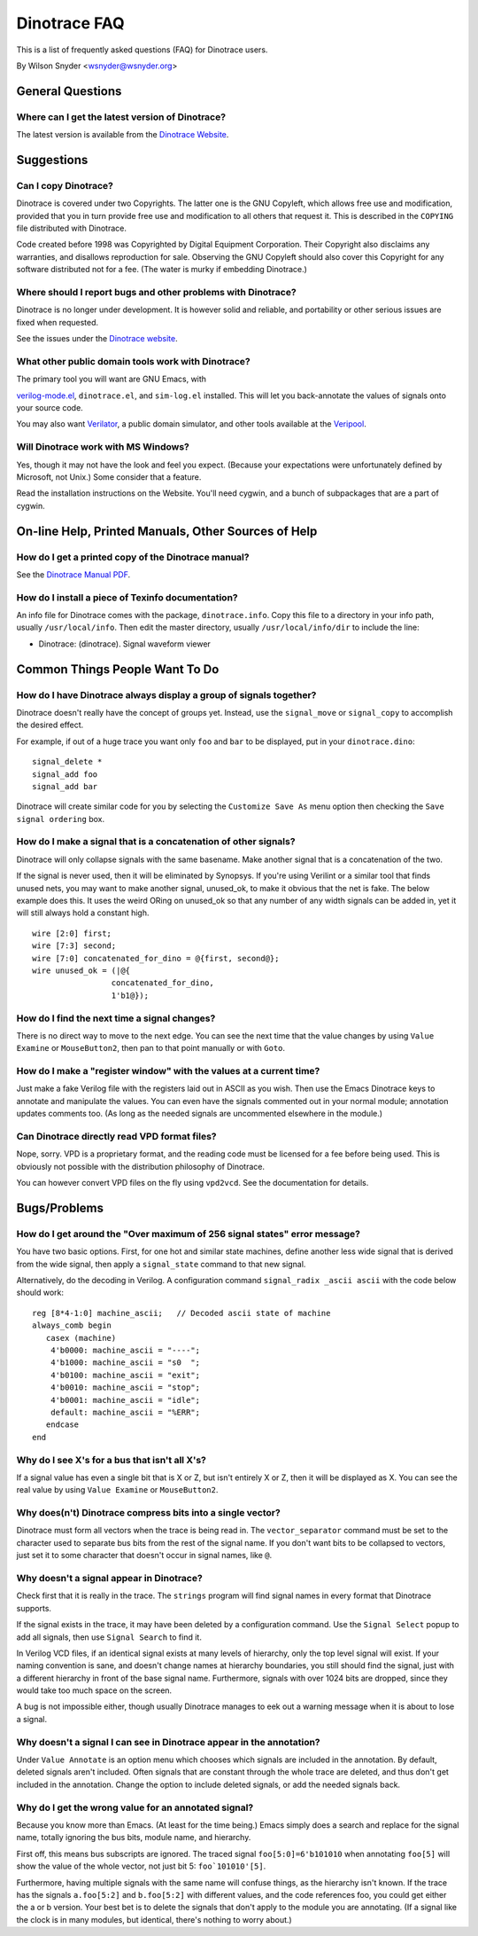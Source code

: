 =============
Dinotrace FAQ
=============

This is a list of frequently asked questions (FAQ) for Dinotrace users.

By Wilson Snyder <wsnyder@wsnyder.org>


General Questions
=================


Where can I get the latest version of Dinotrace?
------------------------------------------------

The latest version is available from the `Dinotrace
Website <https://www.veripool.org/dinotrace>`__.


Suggestions
===========


Can I copy Dinotrace?
---------------------

Dinotrace is covered under two Copyrights. The latter one is the GNU
Copyleft, which allows free use and modification, provided that you in turn
provide free use and modification to all others that request it.  This is
described in the ``COPYING`` file distributed with Dinotrace.

Code created before 1998 was Copyrighted by Digital Equipment
Corporation. Their Copyright also disclaims any warranties, and disallows
reproduction for sale. Observing the GNU Copyleft should also cover this
Copyright for any software distributed not for a fee. (The water is murky
if embedding Dinotrace.)


Where should I report bugs and other problems with Dinotrace?
-------------------------------------------------------------

Dinotrace is no longer under development. It is however solid and reliable,
and portability or other serious issues are fixed when requested.

See the issues under the `Dinotrace website
<https://www.veripool.org/dinotrace>`__.


What other public domain tools work with Dinotrace?
---------------------------------------------------

The primary tool you will want are GNU Emacs, with

`verilog-mode.el <https://www.veripool.org/verilog-mode>`__,
``dinotrace.el``, and ``sim-log.el`` installed. This will let you
back-annotate the values of signals onto your source code.

You may also want `Verilator <https://www.veripool.org/verilator>`__, a
public domain simulator, and other tools available at the `Veripool
<https://www.veripool.org>`__.


Will Dinotrace work with MS Windows?
------------------------------------

Yes, though it may not have the look and feel you expect. (Because your
expectations were unfortunately defined by Microsoft, not Unix.) Some
consider that a feature.

Read the installation instructions on the Website. You'll need cygwin, and
a bunch of subpackages that are a part of cygwin.


On-line Help, Printed Manuals, Other Sources of Help
====================================================


How do I get a printed copy of the Dinotrace manual?
----------------------------------------------------

See the `Dinotrace Manual PDF
<https://www.veripool.org/ftp/dinotrace.pdf>`__.


How do I install a piece of Texinfo documentation?
--------------------------------------------------

An info file for Dinotrace comes with the package, ``dinotrace.info``.
Copy this file to a directory in your info path, usually
``/usr/local/info``. Then edit the master directory, usually
``/usr/local/info/dir`` to include the line:

-  Dinotrace: (dinotrace). Signal waveform viewer


Common Things People Want To Do
===============================


How do I have Dinotrace always display a group of signals together?
-------------------------------------------------------------------

Dinotrace doesn't really have the concept of groups yet. Instead, use the
``signal_move`` or ``signal_copy`` to accomplish the desired effect.

For example, if out of a huge trace you want only ``foo`` and ``bar`` to be
displayed, put in your ``dinotrace.dino``:

::

   signal_delete *
   signal_add foo
   signal_add bar

Dinotrace will create similar code for you by selecting the ``Customize
Save As`` menu option then checking the ``Save signal ordering`` box.


How do I make a signal that is a concatenation of other signals?
----------------------------------------------------------------

Dinotrace will only collapse signals with the same basename. Make another
signal that is a concatenation of the two.

If the signal is never used, then it will be eliminated by Synopsys. If
you're using Verilint or a similar tool that finds unused nets, you may
want to make another signal, unused_ok, to make it obvious that the net is
fake. The below example does this. It uses the weird ORing on unused_ok so
that any number of any width signals can be added in, yet it will still
always hold a constant high.

::

   wire [2:0] first;
   wire [7:3] second;
   wire [7:0] concatenated_for_dino = @{first, second@};
   wire unused_ok = (|@{
                    concatenated_for_dino,
                    1'b1@});


How do I find the next time a signal changes?
---------------------------------------------

There is no direct way to move to the next edge. You can see the next time
that the value changes by using ``Value Examine`` or ``MouseButton2``, then
pan to that point manually or with ``Goto``.


How do I make a "register window" with the values at a current time?
--------------------------------------------------------------------

Just make a fake Verilog file with the registers laid out in ASCII as you
wish. Then use the Emacs Dinotrace keys to annotate and manipulate the
values. You can even have the signals commented out in your normal module;
annotation updates comments too. (As long as the needed signals are
uncommented elsewhere in the module.)


Can Dinotrace directly read VPD format files?
---------------------------------------------

Nope, sorry. VPD is a proprietary format, and the reading code must be
licensed for a fee before being used. This is obviously not possible with
the distribution philosophy of Dinotrace.

You can however convert VPD files on the fly using ``vpd2vcd``. See the
documentation for details.


Bugs/Problems
=============


How do I get around the "Over maximum of 256 signal states" error message?
--------------------------------------------------------------------------

You have two basic options. First, for one hot and similar state machines,
define another less wide signal that is derived from the wide signal, then
apply a ``signal_state`` command to that new signal.

Alternatively, do the decoding in Verilog. A configuration command
``signal_radix _ascii ascii`` with the code below should work:

::

   reg [8*4-1:0] machine_ascii;   // Decoded ascii state of machine
   always_comb begin
      casex (machine)
       4'b0000: machine_ascii = "----";
       4'b1000: machine_ascii = "s0  ";
       4'b0100: machine_ascii = "exit";
       4'b0010: machine_ascii = "stop";
       4'b0001: machine_ascii = "idle";
       default: machine_ascii = "%ERR";
      endcase
   end


Why do I see X's for a bus that isn't all X's?
----------------------------------------------

If a signal value has even a single bit that is X or Z, but isn't entirely
X or Z, then it will be displayed as X. You can see the real value by using
``Value Examine`` or ``MouseButton2``.


Why does(n't) Dinotrace compress bits into a single vector?
-----------------------------------------------------------

Dinotrace must form all vectors when the trace is being read in. The
``vector_separator`` command must be set to the character used to separate
bus bits from the rest of the signal name. If you don't want bits to be
collapsed to vectors, just set it to some character that doesn't occur in
signal names, like ``@``.


Why doesn't a signal appear in Dinotrace?
-----------------------------------------

Check first that it is really in the trace. The ``strings`` program will
find signal names in every format that Dinotrace supports.

If the signal exists in the trace, it may have been deleted by a
configuration command. Use the ``Signal Select`` popup to add all signals,
then use ``Signal Search`` to find it.

In Verilog VCD files, if an identical signal exists at many levels of
hierarchy, only the top level signal will exist. If your naming convention
is sane, and doesn't change names at hierarchy boundaries, you still should
find the signal, just with a different hierarchy in front of the base
signal name. Furthermore, signals with over 1024 bits are dropped, since
they would take too much space on the screen.

A bug is not impossible either, though usually Dinotrace manages to eek out
a warning message when it is about to lose a signal.


Why doesn't a signal I can see in Dinotrace appear in the annotation?
---------------------------------------------------------------------

Under ``Value Annotate`` is an option menu which chooses which signals are
included in the annotation. By default, deleted signals aren't
included. Often signals that are constant through the whole trace are
deleted, and thus don't get included in the annotation. Change the option
to include deleted signals, or add the needed signals back.


Why do I get the wrong value for an annotated signal?
-----------------------------------------------------

Because you know more than Emacs. (At least for the time being.) Emacs
simply does a search and replace for the signal name, totally ignoring the
bus bits, module name, and hierarchy.

First off, this means bus subscripts are ignored. The traced signal
``foo[5:0]=6'b101010`` when annotating ``foo[5]`` will show the value of
the whole vector, not just bit 5: :literal:`foo`101010'[5]`.

Furthermore, having multiple signals with the same name will confuse
things, as the hierarchy isn't known. If the trace has the signals
``a.foo[5:2]`` and ``b.foo[5:2]`` with different values, and the code
references foo, you could get either the a or b version. Your best bet is
to delete the signals that don't apply to the module you are
annotating. (If a signal like the clock is in many modules, but identical,
there's nothing to worry about.)

